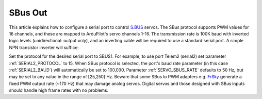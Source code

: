 .. _common-sbus-output:

========
SBus Out
========

This article explains how to configure a serial port to control `S.BUS <http://www.futabarc.com/sbus/>`_ servos. The SBus protocol supports PWM values for 16 channels, and these are mapped to ArduPilot's servo channels 1-16. The transmission rate is 100K baud with inverted logic levels (unidirectional: output only), and an inverting cable will be required to use a standard serial port. A simple NPN transistor inverter will suffice:

.. image:: ../../../images/sbus/sbus_inverter.png

Set the protocol for the desired serial port to SBUS1. For example, to use port Telem2 (serial2) set parameter :ref:`SERIAL2_PROTOCOL` to 15. When SBus protocol is selected, the port's baud rate parameter (in this case :ref:`SERIAL2_BAUD`) will automatically be set to 100,000. Parameter :ref:`SERVO_SBUS_RATE` defaults to 50 Hz, but may be set to any value in the range of [25,250] Hz. Beware that some SBus to PWM adapters e.g. `FrSky <http://alofthobbies.com/frsky-sbus-cppm-decoder-with-pins.html>`__ generate a fixed PWM output rate (~170 Hz) that may damage analog servos. Digital servos and those designed with SBus inputs should handle high frame rates with no problems.

